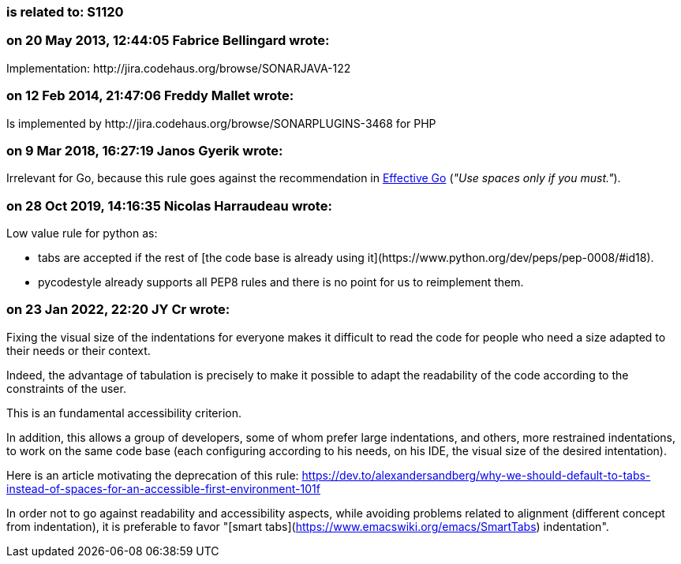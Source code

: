=== is related to: S1120

=== on 20 May 2013, 12:44:05 Fabrice Bellingard wrote:
Implementation: \http://jira.codehaus.org/browse/SONARJAVA-122

=== on 12 Feb 2014, 21:47:06 Freddy Mallet wrote:
Is implemented by \http://jira.codehaus.org/browse/SONARPLUGINS-3468 for PHP

=== on 9 Mar 2018, 16:27:19 Janos Gyerik wrote:
Irrelevant for Go, because this rule goes against the recommendation in https://golang.org/doc/effective_go.html#formatting[Effective Go] (_"Use spaces only if you must."_).

=== on 28 Oct 2019, 14:16:35 Nicolas Harraudeau wrote:
Low value rule for python as:

* tabs are accepted if the rest of [the code base is already using it](\https://www.python.org/dev/peps/pep-0008/#id18).
* pycodestyle already supports all PEP8 rules and there is no point for us to reimplement them.

=== on 23 Jan 2022, 22:20 JY Cr wrote:

Fixing the visual size of the indentations for everyone makes it difficult to read the code for people who need a size adapted to their needs or their context.

Indeed, the advantage of tabulation is precisely to make it possible to adapt the readability of the code according to the constraints of the user.

This is an fundamental accessibility criterion.

In addition, this allows a group of developers, some of whom prefer large indentations, and others, more restrained indentations, to work on the same code base (each configuring according to his needs, on his IDE, the visual size of the desired intentation).

Here is an article motivating the deprecation of this rule: https://dev.to/alexandersandberg/why-we-should-default-to-tabs-instead-of-spaces-for-an-accessible-first-environment-101f

In order not to go against readability and accessibility aspects, while avoiding problems related to alignment (different concept from indentation), it is preferable to favor "[smart tabs](https://www.emacswiki.org/emacs/SmartTabs) indentation".
